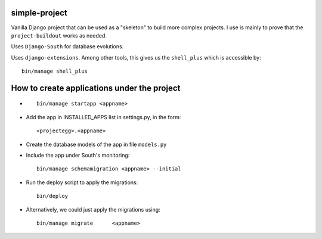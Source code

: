 simple-project
-------------------------
Vanilla Django project that can be used as a "skeleton" to build more complex projects. 
I use is mainly to prove that the ``project-buildout`` works as needed.

Uses ``Django-South`` for database evolutions.

Uses ``django-extensions``. Among other tools, this gives us the ``shell_plus`` which is accessible by::

	bin/manage shell_plus

How to create applications under the project
--------------------------------------------
*	::

		bin/manage startapp <appname>

*	Add the app in INSTALLED_APPS list in settings.py, in the form::

		<projectegg>.<appname>

*	Create the database models of the app in file ``models.py``

*	Include the app under South's monitoring::

		bin/manage schemamigration <appname> --initial

*	Run the deploy script to apply the migrations::

		bin/deploy

*	Alternatively, we could just apply the migrations using::		

		bin/manage migrate	<appname>




